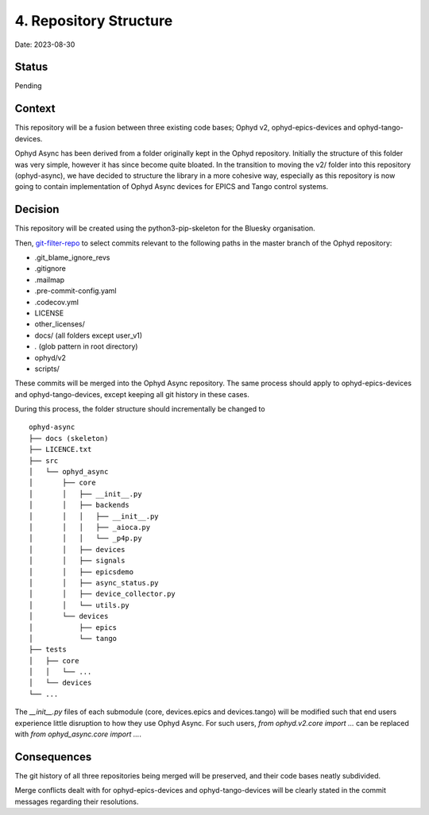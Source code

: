 4. Repository Structure
=======================

Date: 2023-08-30

Status
------

Pending

Context
-------

This repository will be a fusion between three existing code bases; Ophyd v2, ophyd-epics-devices
and ophyd-tango-devices.

Ophyd Async has been derived from a folder originally kept in the Ophyd repository. 
Initially the structure of this folder was very simple, however it has since become quite bloated. 
In the transition to moving the v2/ folder into this repository (ophyd-async), we have decided to
structure the library in a more cohesive way, especially as this repository is now going to contain
implementation of Ophyd Async devices for EPICS and Tango control systems.

Decision
--------

This repository will be created using the python3-pip-skeleton for the Bluesky organisation.

Then, `git-filter-repo <https://github.com/newren/git-filter-repo>`_ to select commits relevant
to the following paths in the master branch of the Ophyd repository:

- .git_blame_ignore_revs
- .gitignore
- .mailmap
- .pre-commit-config.yaml
- .codecov.yml
- LICENSE
- other_licenses/
- docs/ (all folders except user_v1)
- *.* (glob pattern in root directory)
- ophyd/v2
- scripts/

These commits will be merged into the Ophyd Async repository. The same process should apply to
ophyd-epics-devices and ophyd-tango-devices, except keeping all git history in these cases.

During this process, the folder structure should incrementally be changed to
::

    ophyd-async
    ├── docs (skeleton)
    ├── LICENCE.txt
    ├── src        
    │   └── ophyd_async
    │       ├── core
    │       │   ├── __init__.py
    │       │   ├── backends
    │       │   │   ├── __init__.py
    │       │   │   ├── _aioca.py
    │       │   │   └── _p4p.py
    │       │   ├── devices
    │       │   ├── signals
    │       │   ├── epicsdemo
    │       │   ├── async_status.py
    │       │   ├── device_collector.py
    │       │   └── utils.py
    │       └── devices
    │           ├── epics
    │           └── tango
    ├── tests
    │   ├── core
    │   │   └── ...
    │   └── devices
    └── ...

The `__init__.py` files of each submodule (core, devices.epics and devices.tango) will
be modified such that end users experience little disruption to how they use Ophyd Async.
For such users, `from ophyd.v2.core import ...` can be replaced with 
`from ophyd_async.core import ...`.


Consequences
------------

The git history of all three repositories being merged will be preserved, and their
code bases neatly subdivided.

Merge conflicts dealt with for ophyd-epics-devices and ophyd-tango-devices will be
clearly stated in the commit messages regarding their resolutions.
